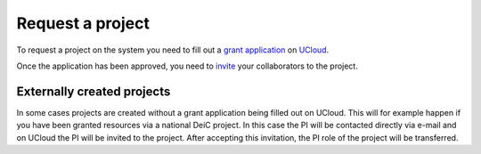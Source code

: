 Request a project
==================

To request a project on the system you need to fill out a `grant application`_ on `UCloud`_.

Once the application has been approved, you need to `invite`_ your collaborators to the project.

Externally created projects
------------------------------
In some cases projects are created without a grant application being filled out on UCloud.
This will for example happen if you have been granted resources via a national DeiC project.
In this case the PI will be contacted directly via e-mail and on UCloud the PI will be invited to the project.
After accepting this invitation, the PI role of the project will be transferred.

.. _grant application: https://cloud.sdu.dk/app/project/grants/new
.. _UCloud: ucloud.html
.. _invite: ucloud.html#inviting-users-to-projects
